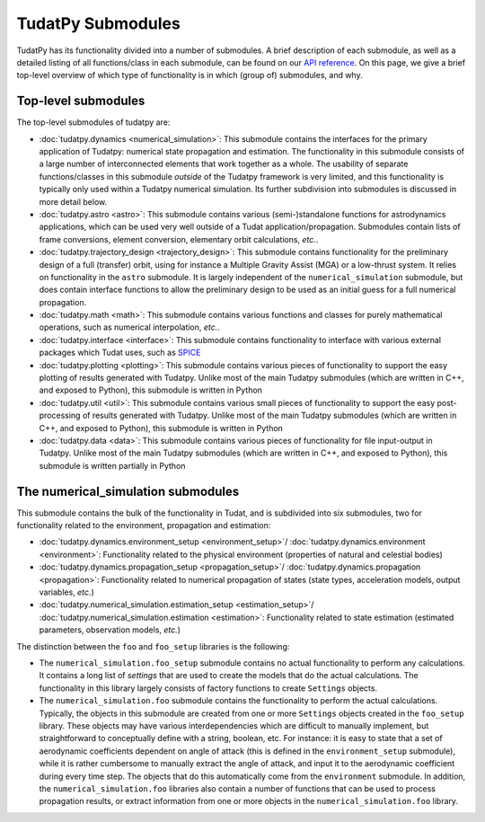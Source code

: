 
.. _tudatpy_submodules:

==================
TudatPy Submodules
==================

TudatPy has its functionality divided into a number of submodules. A brief description of each submodule, as well as a detailed listing of all functions/class in each submodule, can be found on our `API reference <https://py.api.tudat.space/en/latest/>`_. On this page, we give a brief top-level overview of which type of functionality is in which (group of) submodules, and why.

Top-level submodules
====================

The top-level submodules of tudatpy are:

* :doc:`tudatpy.dynamics <numerical_simulation>`: This submodule contains the interfaces for the primary application of Tudatpy: numerical state propagation and estimation. The functionality in this submodule consists of a large number of interconnected elements that work together as a whole. The usability of separate functions/classes in this submodule *outside* of the Tudatpy framework is very limited, and this functionality is typically only used within a Tudatpy numerical simulation. Its further subdivision into submodules is discussed in more detail below.
* :doc:`tudatpy.astro <astro>`: This submodule contains various (semi-)standalone functions for astrodynamics applications, which can be used very well outside of a Tudat application/propagation. Submodules contain lists of frame conversions, element conversion, elementary orbit calculations, *etc.*.
* :doc:`tudatpy.trajectory_design <trajectory_design>`: This submodule contains functionality for the preliminary design of a full (transfer) orbit, using for instance a Multiple Gravity Assist (MGA) or a low-thrust system. It relies on functionality in the ``astro`` submodule. It is largely independent of the ``numerical_simulation`` submodule, but does contain interface functions to allow the preliminary design to be used as an initial guess for a full numerical propagation.
* :doc:`tudatpy.math <math>`:  This submodule contains various functions and classes for purely mathematical operations, such as numerical interpolation, *etc.*.
* :doc:`tudatpy.interface <interface>`: This submodule contains functionality to interface with various external packages which Tudat uses, such as `SPICE <https://naif.jpl.nasa.gov/naif/toolkit.html>`_
* :doc:`tudatpy.plotting <plotting>`: This submodule contains various pieces of functionality to support the easy plotting of results generated with Tudatpy. Unlike most of the main Tudatpy submodules (which are written in C++, and exposed to Python), this submodule is written in Python
* :doc:`tudatpy.util <util>`: This submodule contains various small pieces of functionality to support the easy post-processing of results generated with Tudatpy. Unlike most of the main Tudatpy submodules (which are written in C++, and exposed to Python), this submodule is written in Python
* :doc:`tudatpy.data <data>`: This submodule contains various pieces of functionality for file input-output in Tudatpy. Unlike most of the main Tudatpy submodules (which are written in C++, and exposed to Python), this submodule is written partially in Python

The numerical_simulation submodules
===================================

This submodule contains the bulk of the functionality in Tudat, and is subdivided into six submodules, two for functionality related to the environment, propagation and estimation:

* :doc:`tudatpy.dynamics.environment_setup <environment_setup>`/ :doc:`tudatpy.dynamics.environment <environment>`: Functionality related to the physical environment (properties of natural and celestial bodies)
* :doc:`tudatpy.dynamics.propagation_setup <propagation_setup>`/ :doc:`tudatpy.dynamics.propagation <propagation>`: Functionality related to numerical propagation of states (state types, acceleration models, output variables, *etc.*)
* :doc:`tudatpy.numerical_simulation.estimation_setup <estimation_setup>`/ :doc:`tudatpy.numerical_simulation.estimation <estimation>`: Functionality related to state estimation (estimated parameters, observation models, *etc.*)

The distinction between the ``foo`` and ``foo_setup`` libraries is the following:

* The ``numerical_simulation.foo_setup`` submodule contains no actual functionality to perform any calculations. It contains a long list of *settings* that are used to create the models that do the actual calculations. The functionality in this library largely consists of factory functions to create ``Settings`` objects.
* The ``numerical_simulation.foo`` submodule contains the functionality to perform the actual calculations. Typically, the objects in this submodule are created from one or more ``Settings`` objects created in the ``foo_setup`` library. These objects may have various interdependencies which are difficult to manually implement, but straightforward to conceptually define with a string, boolean, etc. For instance: it is easy to state that a set of aerodynamic coefficients dependent on angle of attack (this is defined in the ``environment_setup`` submodule), while it is rather cumbersome to manually extract the angle of attack, and input it to the aerodynamic coefficient during every time step. The objects that do this automatically come from the ``environment`` submodule. In addition, the ``numerical_simulation.foo`` libraries also contain a number of functions that can be used to process propagation results, or extract information from one or more objects in the ``numerical_simulation.foo`` library.

